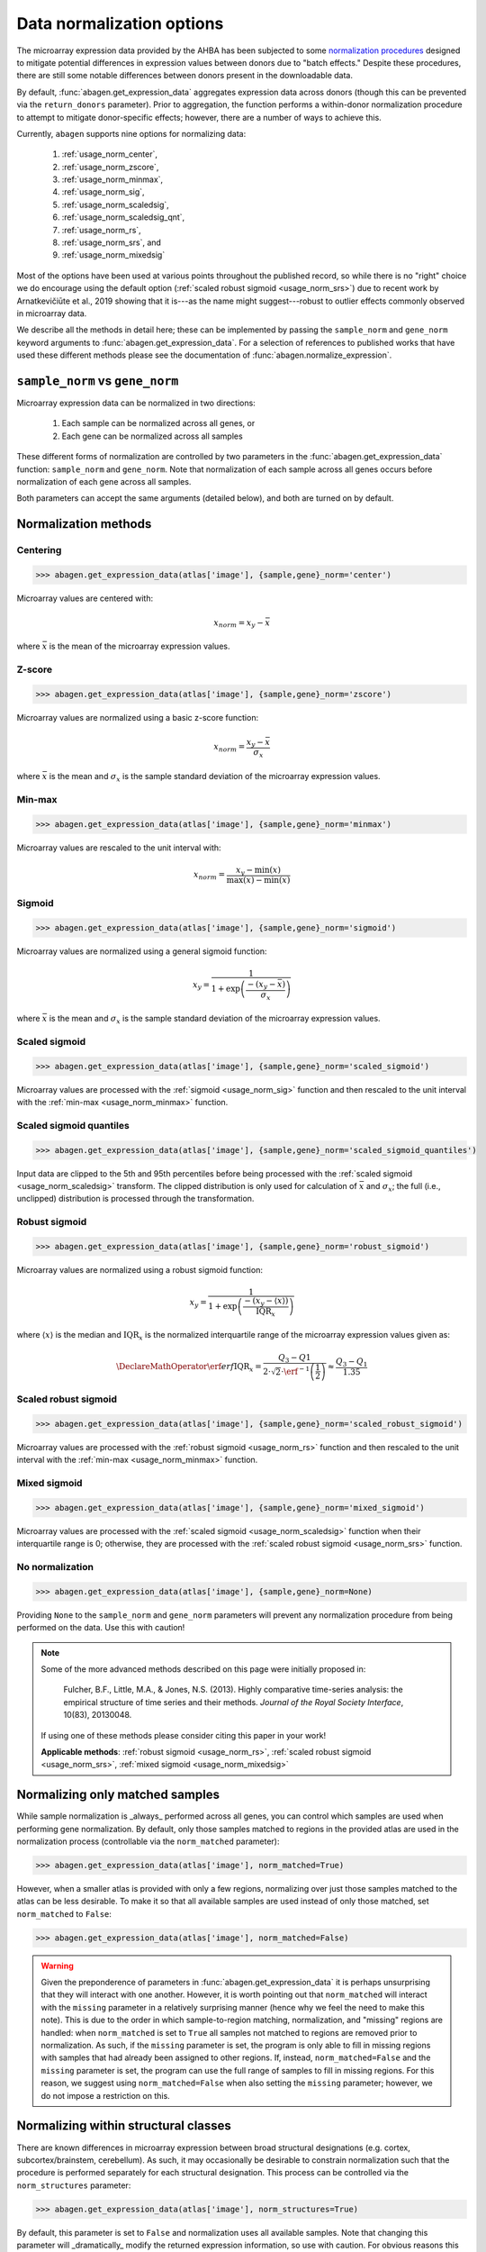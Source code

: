 .. _usage_normalization:

Data normalization options
==========================

The microarray expression data provided by the AHBA has been subjected to some
`normalization procedures <help.brain-map.org/display/humanbrain/
Documentation>`_ designed to mitigate potential differences in expression
values between donors due to "batch effects." Despite these procedures, there
are still some notable differences between donors present in the downloadable
data.

By default, :func:`abagen.get_expression_data` aggregates expression data
across donors (though this can be prevented via the ``return_donors``
parameter). Prior to aggregation, the function performs a within-donor
normalization procedure to attempt to mitigate donor-specific effects; however,
there are a number of ways to achieve this.

Currently, ``abagen`` supports nine options for normalizing data:

    1. :ref:`usage_norm_center`,
    2. :ref:`usage_norm_zscore`,
    3. :ref:`usage_norm_minmax`,
    4. :ref:`usage_norm_sig`,
    5. :ref:`usage_norm_scaledsig`,
    6. :ref:`usage_norm_scaledsig_qnt`,
    7. :ref:`usage_norm_rs`,
    8. :ref:`usage_norm_srs`, and
    9. :ref:`usage_norm_mixedsig`

Most of the options have been used at various points throughout the published
record, so while there is no "right" choice we do encourage using the default
option (:ref:`scaled robust sigmoid <usage_norm_srs>`) due to recent work by
Arnatkevičiūte et al., 2019 showing that it is---as the name might
suggest---robust to outlier effects commonly observed in microarray data.

We describe all the methods in detail here; these can be implemented by passing
the ``sample_norm`` and ``gene_norm`` keyword arguments to
:func:`abagen.get_expression_data`. For a selection of references to published
works that have used these different methods please see the documentation of
:func:`abagen.normalize_expression`.

.. _usage_norm_sampledonor:

``sample_norm`` vs ``gene_norm``
--------------------------------

Microarray expression data can be normalized in two directions:

    1. Each sample can be normalized across all genes, or
    2. Each gene can be normalized across all samples

These different forms of normalization are controlled by two parameters in the
:func:`abagen.get_expression_data` function: ``sample_norm`` and ``gene_norm``.
Note that normalization of each sample across all genes occurs before
normalization of each gene across all samples.

Both parameters can accept the same arguments (detailed below), and both are
turned on by default.

.. _usage_norm_methods:

Normalization methods
---------------------

.. _usage_norm_center:

Centering
^^^^^^^^^

.. code-block:: python

    >>> abagen.get_expression_data(atlas['image'], {sample,gene}_norm='center')

Microarray values are centered with:

.. math::

    x_{norm} = x_{y} - \bar{x}

where :math:`\bar{x}` is the mean of the microarray expression values.

.. _usage_norm_zscore:

Z-score
^^^^^^^

.. code-block:: python

    >>> abagen.get_expression_data(atlas['image'], {sample,gene}_norm='zscore')

Microarray values are normalized using a basic z-score function:

.. math::

    x_{norm} = \frac{x_{y} - \bar{x}}
                    {\sigma_{x}}

where :math:`\bar{x}` is the mean and :math:`\sigma_{x}` is the sample standard
deviation of the microarray expression values.

.. _usage_norm_minmax:

Min-max
^^^^^^^

.. code-block:: python

    >>> abagen.get_expression_data(atlas['image'], {sample,gene}_norm='minmax')

Microarray values are rescaled to the unit interval with:

.. math::

   x_{norm} = \frac{x_{y} - \text{min}(x)}
                   {\text{max}(x) - \text{min}(x)}


.. _usage_norm_sig:

Sigmoid
^^^^^^^

.. code-block:: python

    >>> abagen.get_expression_data(atlas['image'], {sample,gene}_norm='sigmoid')

Microarray values are normalized using a general sigmoid function:

.. math::

   x_{y} = \frac{1}
                {1 + \exp \left( \frac{-(x_{y} - \bar{x})}
                                      {\sigma_{x}}
                          \right)}

where :math:`\bar{x}` is the mean and :math:`\sigma_{x}` is the sample standard
deviation of the microarray expression values.

.. _usage_norm_scaledsig:

Scaled sigmoid
^^^^^^^^^^^^^^

.. code-block:: python

    >>> abagen.get_expression_data(atlas['image'], {sample,gene}_norm='scaled_sigmoid')

Microarray values are processed with the :ref:`sigmoid <usage_norm_sig>`
function and then rescaled to the unit interval with the :ref:`min-max
<usage_norm_minmax>` function.

.. _usage_norm_scaledsig_qnt:

Scaled sigmoid quantiles
^^^^^^^^^^^^^^^^^^^^^^^^

.. code-block:: python

    >>> abagen.get_expression_data(atlas['image'], {sample,gene}_norm='scaled_sigmoid_quantiles')

Input data are clipped to the 5th and 95th percentiles before being processed
with the :ref:`scaled sigmoid <usage_norm_scaledsig>` transform. The clipped
distribution is only used for calculation of :math:`\bar{x}` and
:math:`\sigma_{x}`; the full (i.e., unclipped) distribution is processed
through the transformation.

.. _usage_norm_rs:

Robust sigmoid
^^^^^^^^^^^^^^

.. code-block:: python

    >>> abagen.get_expression_data(atlas['image'], {sample,gene}_norm='robust_sigmoid')

Microarray values are normalized using a robust sigmoid function:

.. math::

   x_{y} = \frac{1}
                {1 + \exp \left( \frac{-(x_{y} - \langle x \rangle)}
                                      {\text{IQR}_{x}}
                          \right)}

where :math:`\langle x \rangle` is the median and :math:`\text{IQR}_{x}` is the
normalized interquartile range of the microarray expression values given as:

.. math::

   \DeclareMathOperator\erf{erf}
   \text{IQR}_{x} = \frac{Q_{3} - Q{1}}
                         {2 \cdot \sqrt{2} \cdot \erf^{-1}\left(\frac{1}{2}\right)}
            \approx \frac{Q_{3} - Q_{1}}
                         {1.35}

.. _usage_norm_srs:

Scaled robust sigmoid
^^^^^^^^^^^^^^^^^^^^^

.. code-block:: python

    >>> abagen.get_expression_data(atlas['image'], {sample,gene}_norm='scaled_robust_sigmoid')

Microarray values are processed with the :ref:`robust sigmoid <usage_norm_rs>`
function and then rescaled to the unit interval with the :ref:`min-max
<usage_norm_minmax>` function.

.. _usage_norm_mixedsig:

Mixed sigmoid
^^^^^^^^^^^^^

.. code-block:: python

    >>> abagen.get_expression_data(atlas['image'], {sample,gene}_norm='mixed_sigmoid')

Microarray values are processed with the :ref:`scaled sigmoid
<usage_norm_scaledsig>` function when their interquartile range is 0;
otherwise, they are processed with the :ref:`scaled robust sigmoid
<usage_norm_srs>` function.

.. _usage_norm_none:

No normalization
^^^^^^^^^^^^^^^^

.. code-block:: python

    >>> abagen.get_expression_data(atlas['image'], {sample,gene}_norm=None)

Providing ``None`` to the ``sample_norm`` and ``gene_norm`` parameters will
prevent any normalization procedure from being performed on the data. Use this
with caution!

.. note::

  Some of the more advanced methods described on this page were initially
  proposed in:

    Fulcher, B.F., Little, M.A., & Jones, N.S. (2013). Highly comparative
    time-series analysis: the empirical structure of time series and their
    methods. *Journal of the Royal Society Interface*, 10(83), 20130048.

  If using one of these methods please consider citing this paper in your work!

  **Applicable methods**: :ref:`robust sigmoid <usage_norm_rs>`,
  :ref:`scaled robust sigmoid <usage_norm_srs>`,
  :ref:`mixed sigmoid <usage_norm_mixedsig>`

.. _usage_norm_matched:

Normalizing only matched samples
--------------------------------

While sample normalization is _always_ performed across all genes, you can
control which samples are used when performing gene normalization. By default,
only those samples matched to regions in the provided atlas are used in the
normalization process (controllable via the ``norm_matched`` parameter):

.. code-block:: python

    >>> abagen.get_expression_data(atlas['image'], norm_matched=True)

However, when a smaller atlas is provided with only a few regions, normalizing
over just those samples matched to the atlas can be less desirable. To make it
so that all available samples are used instead of only those matched, set
``norm_matched`` to ``False``:

.. code-block:: python

    >>> abagen.get_expression_data(atlas['image'], norm_matched=False)

.. warning::

    Given the preponderence of parameters in :func:`abagen.get_expression_data`
    it is perhaps unsurprising that they will interact with one another.
    However, it is worth pointing out that ``norm_matched`` will interact with
    the ``missing`` parameter in a relatively surprising manner (hence why we
    feel the need to make this note). This is due to the order in which
    sample-to-region matching, normalization, and "missing" regions are
    handled: when ``norm_matched`` is set to ``True`` all samples not matched
    to regions are removed prior to normalization. As such, if the ``missing``
    parameter is set, the program is only able to fill in missing regions with
    samples that had already been assigned to other regions. If, instead,
    ``norm_matched=False`` and the ``missing`` parameter is set, the program
    can use the full range of samples to fill in missing regions. For this
    reason, we suggest using ``norm_matched=False`` when also setting the
    ``missing`` parameter; however, we do not impose a restriction on this.

.. _usage_norm_structures:

Normalizing within structural classes
-------------------------------------

There are known differences in microarray expression between broad structural
designations (e.g. cortex, subcortex/brainstem, cerebellum). As such, it may
occasionally be desirable to constrain normalization such that the procedure is
performed separately for each structural designation. This process can be
controlled via the ``norm_structures`` parameter:

.. code-block:: python

    >>> abagen.get_expression_data(atlas['image'], norm_structures=True)

By default, this parameter is set to ``False`` and normalization uses all
available samples. Note that changing this parameter will _dramatically_ modify
the returned expression information, so use with caution. For obvious reasons
this parameter will interact heavily with the ``norm_matched`` parameter
described above.
